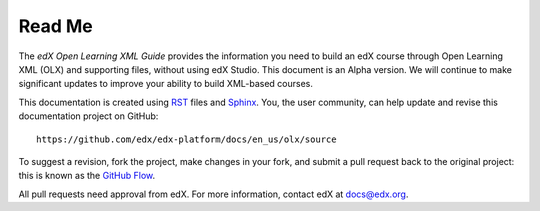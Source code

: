 *******
Read Me
*******

The *edX Open Learning XML Guide* provides the information you need to build an
edX course through Open Learning XML (OLX) and supporting files, without using
edX Studio.  This document is an Alpha version. We will continue to make
significant updates to improve your ability to build XML-based courses.

This documentation is created using RST_ files and Sphinx_. You, the
user community, can help update and revise this documentation project on
GitHub::

  https://github.com/edx/edx-platform/docs/en_us/olx/source

To suggest a revision, fork the project, make changes in your fork, and submit
a pull request back to the original project: this is known as the `GitHub Flow`_.

All pull requests need approval from edX. For more information, contact edX at `docs@edx.org`_.

.. _docs@edx.org: docs@edx.org
.. _Sphinx: http://sphinx-doc.org/
.. _LaTeX: http://www.latex-project.org/
.. _`GitHub Flow`: https://github.com/blog/1557-github-flow-in-the-browser
.. _RST: http://docutils.sourceforge.net/rst.html